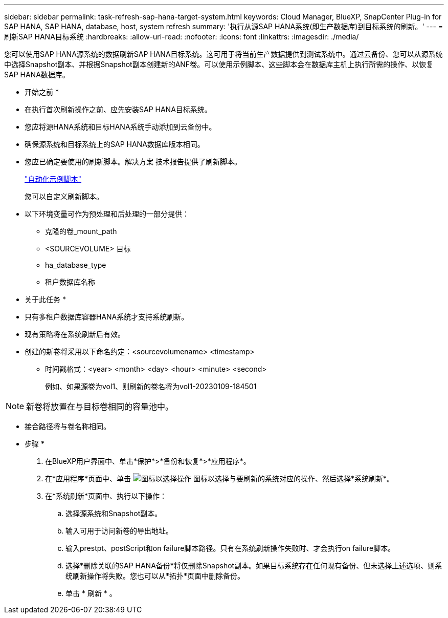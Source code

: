 ---
sidebar: sidebar 
permalink: task-refresh-sap-hana-target-system.html 
keywords: Cloud Manager, BlueXP, SnapCenter Plug-in for SAP HANA, SAP HANA, database, host, system refresh 
summary: '执行从源SAP HANA系统(即生产数据库)到目标系统的刷新。' 
---
= 刷新SAP HANA目标系统
:hardbreaks:
:allow-uri-read: 
:nofooter: 
:icons: font
:linkattrs: 
:imagesdir: ./media/


[role="lead"]
您可以使用SAP HANA源系统的数据刷新SAP HANA目标系统。这可用于将当前生产数据提供到测试系统中。通过云备份、您可以从源系统中选择Snapshot副本、并根据Snapshot副本创建新的ANF卷。可以使用示例脚本、这些脚本会在数据库主机上执行所需的操作、以恢复SAP HANA数据库。

* 开始之前 *

* 在执行首次刷新操作之前、应先安装SAP HANA目标系统。
* 您应将源HANA系统和目标HANA系统手动添加到云备份中。
* 确保源系统和目标系统上的SAP HANA数据库版本相同。
* 您应已确定要使用的刷新脚本。解决方案 技术报告提供了刷新脚本。
+
https://docs.netapp.com/us-en/netapp-solutions-sap/lifecycle/sc-copy-clone-automation-example-scripts.html#script-sc-system-refresh-sh["自动化示例脚本"]

+
您可以自定义刷新脚本。

* 以下环境变量可作为预处理和后处理的一部分提供：
+
** 克隆的卷_mount_path
** <SOURCEVOLUME> 目标
** ha_database_type
** 租户数据库名称




* 关于此任务 *

* 只有多租户数据库容器HANA系统才支持系统刷新。
* 现有策略将在系统刷新后有效。
* 创建的新卷将采用以下命名约定：<sourcevolumename> <timestamp>
+
** 时间戳格式：<year> <month> <day> <hour> <minute> <second>
+
例如、如果源卷为vol1、则刷新的卷名将为vol1-20230109-184501






NOTE: 新卷将放置在与目标卷相同的容量池中。

* 接合路径将与卷名称相同。


* 步骤 *

. 在BlueXP用户界面中、单击*保护*>*备份和恢复*>*应用程序*。
. 在*应用程序*页面中、单击 image:icon-action.png["图标以选择操作"] 图标以选择与要刷新的系统对应的操作、然后选择*系统刷新*。
. 在*系统刷新*页面中、执行以下操作：
+
.. 选择源系统和Snapshot副本。
.. 输入可用于访问新卷的导出地址。
.. 输入prestpt、postScript和on failure脚本路径。只有在系统刷新操作失败时、才会执行on failure脚本。
.. 选择*删除关联的SAP HANA备份*将仅删除Snapshot副本。如果目标系统存在任何现有备份、但未选择上述选项、则系统刷新操作将失败。您也可以从*拓扑*页面中删除备份。
.. 单击 * 刷新 * 。



